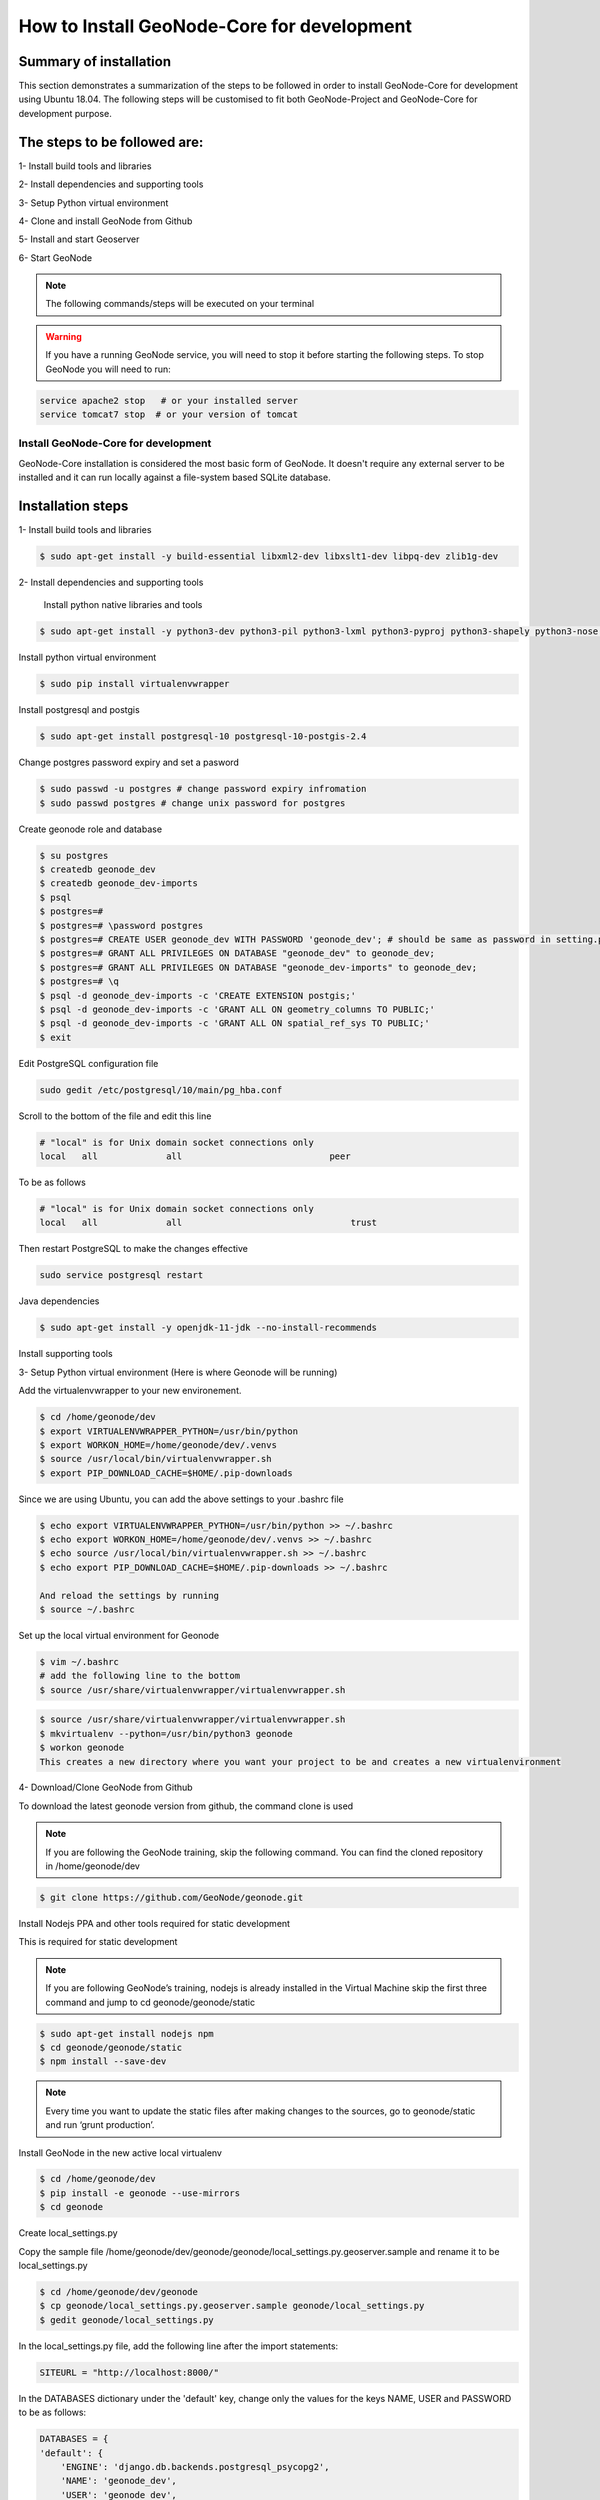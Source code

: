How to Install GeoNode-Core for development
===========================================

Summary of installation 
.......................

This section demonstrates a summarization of the steps to be followed in order to install GeoNode-Core for development using Ubuntu 18.04. The following steps will be customised to fit both GeoNode-Project and GeoNode-Core for development purpose.

The steps to be followed are:
.............................

1- Install build tools and libraries

2- Install dependencies and supporting tools

3- Setup Python virtual environment

4- Clone and install GeoNode from Github

5- Install and start Geoserver

6- Start GeoNode

.. note:: The following commands/steps will be executed on your terminal 

.. warning:: If you have a running GeoNode service, you will need to stop it before starting the following steps. To stop GeoNode you will need to run:

.. code-block:: shell
    
    service apache2 stop   # or your installed server
    service tomcat7 stop  # or your version of tomcat

Install GeoNode-Core for development
^^^^^^^^^^^^^^^^^^^^^^^^^^^^^^^^^^^^^^^

GeoNode-Core installation is considered the most basic form of GeoNode. It doesn't require any external server to be installed and it can run locally against a file-system based SQLite database.

Installation steps
..................

1- Install build tools and libraries

.. code-block:: shell
    
    $ sudo apt-get install -y build-essential libxml2-dev libxslt1-dev libpq-dev zlib1g-dev

2- Install dependencies and supporting tools

    Install python native libraries and tools

.. code-block:: shell
    
    $ sudo apt-get install -y python3-dev python3-pil python3-lxml python3-pyproj python3-shapely python3-nose python3-httplib2 python3-pip software-properties-common

Install python virtual environment

.. code-block:: shell
    
    $ sudo pip install virtualenvwrapper

Install postgresql and postgis

.. code-block:: shell
    
    $ sudo apt-get install postgresql-10 postgresql-10-postgis-2.4
    
Change postgres password expiry and set a pasword  

.. code-block:: shell
    
    $ sudo passwd -u postgres # change password expiry infromation
    $ sudo passwd postgres # change unix password for postgres

Create geonode role and database

.. code-block:: shell
    
    $ su postgres
    $ createdb geonode_dev
    $ createdb geonode_dev-imports
    $ psql
    $ postgres=#
    $ postgres=# \password postgres
    $ postgres=# CREATE USER geonode_dev WITH PASSWORD 'geonode_dev'; # should be same as password in setting.py
    $ postgres=# GRANT ALL PRIVILEGES ON DATABASE "geonode_dev" to geonode_dev;
    $ postgres=# GRANT ALL PRIVILEGES ON DATABASE "geonode_dev-imports" to geonode_dev;
    $ postgres=# \q
    $ psql -d geonode_dev-imports -c 'CREATE EXTENSION postgis;'
    $ psql -d geonode_dev-imports -c 'GRANT ALL ON geometry_columns TO PUBLIC;'
    $ psql -d geonode_dev-imports -c 'GRANT ALL ON spatial_ref_sys TO PUBLIC;'
    $ exit

Edit PostgreSQL configuration file

.. code-block:: shell
    
    sudo gedit /etc/postgresql/10/main/pg_hba.conf

Scroll to the bottom of the file and edit this line

.. code-block:: shell
    
    # "local" is for Unix domain socket connections only
    local   all             all                            peer

To be as follows

.. code-block:: shell

    # "local" is for Unix domain socket connections only
    local   all             all                                trust

Then restart PostgreSQL to make the changes effective

.. code-block:: shell
    
    sudo service postgresql restart

Java dependencies

.. code-block:: shell
    
    $ sudo apt-get install -y openjdk-11-jdk --no-install-recommends

Install supporting tools

.. code-block:: shell
    $ sudo apt-get install -y ant maven git gettext

3- Setup Python virtual environment (Here is where Geonode will be running)

Add the virtualenvwrapper to your new environement.

.. code-block:: shell

    $ cd /home/geonode/dev
    $ export VIRTUALENVWRAPPER_PYTHON=/usr/bin/python
    $ export WORKON_HOME=/home/geonode/dev/.venvs
    $ source /usr/local/bin/virtualenvwrapper.sh
    $ export PIP_DOWNLOAD_CACHE=$HOME/.pip-downloads

Since we are using Ubuntu, you can add the above settings to your .bashrc file 

.. code-block:: shell

    $ echo export VIRTUALENVWRAPPER_PYTHON=/usr/bin/python >> ~/.bashrc
    $ echo export WORKON_HOME=/home/geonode/dev/.venvs >> ~/.bashrc
    $ echo source /usr/local/bin/virtualenvwrapper.sh >> ~/.bashrc
    $ echo export PIP_DOWNLOAD_CACHE=$HOME/.pip-downloads >> ~/.bashrc
    
    And reload the settings by running
    $ source ~/.bashrc

Set up the local virtual environment for Geonode

.. code-block:: shell

    $ vim ~/.bashrc
    # add the following line to the bottom
    $ source /usr/share/virtualenvwrapper/virtualenvwrapper.sh

.. code-block:: shell

    $ source /usr/share/virtualenvwrapper/virtualenvwrapper.sh
    $ mkvirtualenv --python=/usr/bin/python3 geonode
    $ workon geonode
    This creates a new directory where you want your project to be and creates a new virtualenvironment

4- Download/Clone GeoNode from Github

To download the latest geonode version from github, the command clone is used

.. Note:: If you are following the GeoNode training, skip the following command. You can find the cloned repository in /home/geonode/dev

.. code-block:: shell
    
    $ git clone https://github.com/GeoNode/geonode.git

Install Nodejs PPA and other tools required for static development

This is required for static development

.. Note:: If you are following GeoNode’s training, nodejs is already installed in the Virtual Machine skip the first three command and jump to cd geonode/geonode/static
    
.. code-block:: shell
    
        $ sudo apt-get install nodejs npm
        $ cd geonode/geonode/static
        $ npm install --save-dev
        
.. Note:: Every time you want to update the static files after making changes to the sources, go to geonode/static and run ‘grunt production’.

Install GeoNode in the new active local virtualenv

.. code-block:: shell
    
    $ cd /home/geonode/dev
    $ pip install -e geonode --use-mirrors
    $ cd geonode

Create local_settings.py

Copy the sample file /home/geonode/dev/geonode/geonode/local_settings.py.geoserver.sample and rename it to be local_settings.py 

.. code-block:: shell
    
    $ cd /home/geonode/dev/geonode
    $ cp geonode/local_settings.py.geoserver.sample geonode/local_settings.py
    $ gedit geonode/local_settings.py

In the local_settings.py file, add the following line after the import statements:

.. code-block:: python
    
    SITEURL = "http://localhost:8000/"

In the DATABASES dictionary under the 'default' key, change only the values for the keys NAME, USER and PASSWORD to be as follows:

.. code-block:: python
    
    DATABASES = {
    'default': {
        'ENGINE': 'django.db.backends.postgresql_psycopg2',
        'NAME': 'geonode_dev',
        'USER': 'geonode_dev',
        'PASSWORD': 'geonode_dev',
        .......
        ......
        .....
        ....
        ...
     },

In the DATABASES dictionary under the 'datastore' key, change only the values for the keys NAME, USER and PASSWORD to be as follows:

.. code-block:: python
    
    # vector datastore for uploads
    'datastore' : {
        'ENGINE': 'django.contrib.gis.db.backends.postgis',
        #'ENGINE': '', # Empty ENGINE name disables
        'NAME': 'geonode_dev-imports',
        'USER' : 'geonode_dev',
        'PASSWORD' : 'geonode_dev',
        .......
        ......
        .....
        ....
        ...
    }
}

In the CATALOGUE dictionary under the 'default' key, uncomment the USER and PASSWORD keys to activate the credentials for GeoNetwork as follows:

.. code-block:: python
    
    CATALOGUE = {
    'default': {
        # The underlying CSW implementation
        # default is pycsw in local mode (tied directly to GeoNode Django DB)
        'ENGINE': 'geonode.catalogue.backends.pycsw_local',
        # pycsw in non-local mode
        # 'ENGINE': 'geonode.catalogue.backends.pycsw_http',
        # GeoNetwork opensource
        # 'ENGINE': 'geonode.catalogue.backends.geonetwork',
        # deegree and others
        # 'ENGINE': 'geonode.catalogue.backends.generic',
        # The FULLY QUALIFIED base url to the CSW instance for this GeoNode
        'URL': urljoin(SITEURL, '/catalogue/csw'),
        # 'URL': 'http://localhost:8080/geonetwork/srv/en/csw',
        # 'URL': 'http://localhost:8080/deegree-csw-demo-3.0.4/services',
        # login credentials (for GeoNetwork)
        'USER': 'admin',
        'PASSWORD': 'admin',
        # 'ALTERNATES_ONLY': True,
        }
}
5- Install and Start Geoserver 

From the virtual environment, first you need to align the database structure using the following command :

.. code-block:: shell
    
    $ cd /home/geonode/dev/geonode
    $ python manage.py migrate

.. warning:: If the start fails because of an import error related to osgeo or libgeos, then please consult the `Install GDAL for Development <https://training.geonode.geo-solutions.it/005_dev_workshop/004_devel_env/gdal_install.html>`_ 


then setup GeoServer using the following command:

.. code-block:: shell
    
    $ paver setup
    
    $ paver sync


6- Now we can start our geonode instance

.. warning:: Don’t forget to stop the GeoNode Production services if enabled

.. code-block:: shell
    
    service apahe2 stop
    service tomcat7 stop

.. code-block:: shell
    
    $ paver start

Now you can visit the geonode site by typing http://localhost:8000 into your browser window

Next ...


Install GeoNode-Project for development after installing GeoNode-Core
^^^^^^^^^^^^^^^^^^^^^^^^^^^^^^^^^^^^^^^^^^^^^^^^^^^^^^^^^^^^^^^^^^^^^

Geonode-Project gives the user flexibility to customize the installation of the GeoNode. Geonode itself will be installed as a requirement of your project. Inside the project structure it is possible to extend, replace or modify all geonode componentse (e.g. css and other static files, templates, models..) and even register new django apps without touching the original Geonode code.
In order to install GeoNode-Project, the following steps need to be executed alongside the previous GeoNode-Core installation steps. 


1- Use django-admin.py to create a project "my_geonode" from a GeoNode-Project template as follows:

.. note:: Before running the following command, make sure that you are currently working on the virtual environment and just outside geonode directory. The command will create a new project called "my_geonode" which should be located at the level of geonode-core installation directory "inside /home/geonode/dev"

.. code-block:: shell
    
    $ django-admin.py startproject my_geonode --template=https://github.com/GeoNode/geonode-project/archive/master.zip -e py,rst,json,yml,ini,env,sample -n Dockerfile
    
    $ ls /home/geonode/dev  # should ouput:  geonode  my_geonode

.. note:: Although the following command might show that the majority of requirements are already satisfied "because GeoNode-Core was already installed", it is recommended to still execute it as it might update or install any missing package.

2- Install all the required pckages/tools for GeoNode-Project as follows:

.. code-block:: shell
    
    $ pip install -e my_geonode

.. note:: As mentioned earlier, GeoNode will be installed as requirement for the GeoNode-Project in order to be able to extend it


Install GeoNode-Project directly from scratch 
^^^^^^^^^^^^^^^^^^^^^^^^^^^^^^^^^^^^^^^^^^^^^

If you didn't install GeoNode-Core earlier and you wanted to install GeoNode-Project directly, please follow these steps 

1- Create a virtual environment as follows:

.. code-block:: shell

    $ vim ~/.bashrc
    # add the following line to the bottom
    $ source /usr/share/virtualenvwrapper/virtualenvwrapper.sh

.. code-block:: shell

    $ source /usr/share/virtualenvwrapper/virtualenvwrapper.sh
    $ mkvirtualenv --python=/usr/bin/python3 my_geonode

2- Clone the geonode-project repo from Github 

.. code-block:: shell

    $ git clone https://github.com/GeoNode/geonode-project.git


3- Install Django framework as follows

.. code-block:: shell
    
    $ pip install Django==2.2.9

4- Use django-admin.py to create a project "my_geonode" from a GeoNode-Project template as follows:

.. code-block:: shell
    
    $ django-admin startproject --template=./geonode-project -e py,sh,md,rst,json,yml,ini,env,sample -n monitoring-cron -n Dockerfile my_geonode

5- Install all the requirements for the GeoNode-Project and install the GeoNode-Project using pip

.. code-block:: shell
    
    $ cd my_geonode
    $ pip install -r requirements.txt --upgrade
    $ pip install -e . --upgrade

6- Install GDAL Utilities for Python

.. code-block:: shell
    $ pip install pygdal=="`gdal-config --version`.*"  # or refer to the link <Install GDAL for Development <https://training.geonode.geo-solutions.it/005_dev_workshop/004_devel_env/gdal_install.html>

7- Install GeoServer and Tomcat using paver

.. code-block:: shell
    
    $ paver setup
    
    $ paver sync
    
    $ paver start

8- Visit http://localhost:8000/ 


